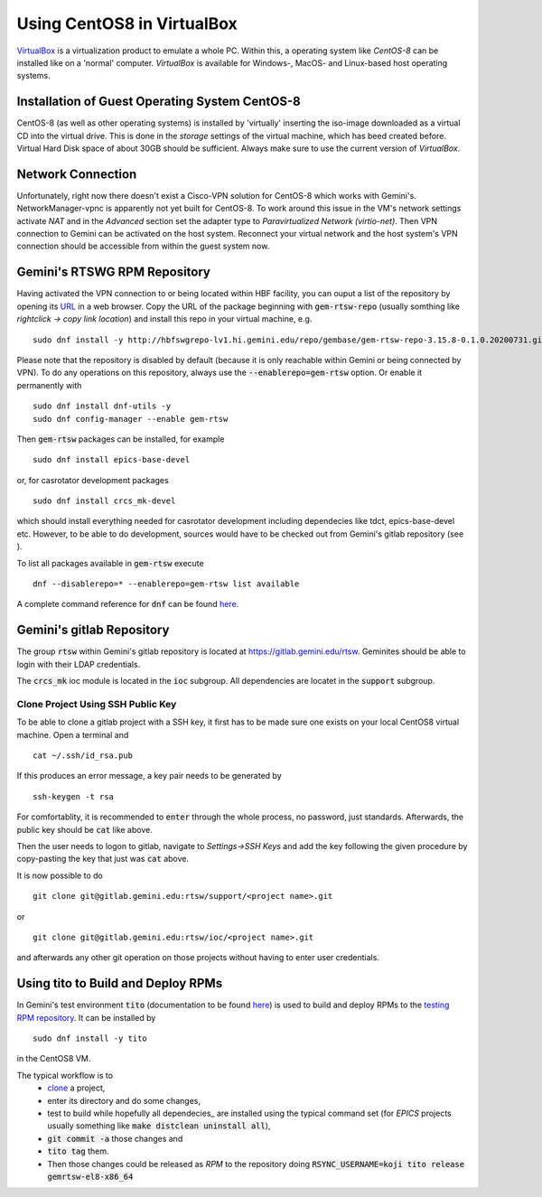 Using CentOS8 in VirtualBox
======================================
`VirtualBox <https://www.virtualbox.org/>`_ is a virtualization product to emulate a whole PC. Within this, a operating system like *CentOS-8* can be installed
like on a 'normal' computer. *VirtualBox* is available for Windows-, MacOS- and Linux-based host operating systems.

Installation of Guest Operating System CentOS-8
-----------------------------------------------
CentOS-8 (as well as other operating systems) is installed by 'virtually' inserting the iso-image downloaded as a virtual CD into the virtual drive. This
is done in the *storage* settings of the virtual machine, which has beed created before. Virtual Hard Disk space of about 30GB should be sufficient. Always make
sure to use the current version of *VirtualBox*.

Network Connection
------------------
Unfortunately, right now there doesn't exist a Cisco-VPN solution for CentOS-8 which works with Gemini's. NetworkManager-vpnc is apparently not yet built for
CentOS-8.
To work around this issue in the VM's network settings activate *NAT* and in the *Advanced* section set the adapter type to 
*Paravirtualized Network (virtio-net)*. Then VPN connection to Gemini can be activated on the host system. Reconnect your virtual network and the host system's
VPN connection should be accessible from within the guest system now.

.. _testing RPM repository:

Gemini's RTSWG RPM Repository
-----------------------------
Having activated the VPN connection to or being located within HBF facility, you can ouput a list of the repository by opening its `URL <http://hbfswgrepo-lv1.hi.gemini.edu/repo/gembase/>`_ in a web browser. Copy the URL of the package beginning with :code:`gem-rtsw-repo` (usually somthing like *rightclick -> copy link location*) and install this repo in your virtual machine, e.g.

::

  sudo dnf install -y http://hbfswgrepo-lv1.hi.gemini.edu/repo/gembase/gem-rtsw-repo-3.15.8-0.1.0.20200731.git.0.9602532.el8.x86_64.rpm 
  
Please note that the repository is disabled by default (because it is only reachable within Gemini or being connected by VPN). To do any operations on
this repository, always use the :code:`--enablerepo=gem-rtsw` option. Or enable it permanently with

::

  sudo dnf install dnf-utils -y
  sudo dnf config-manager --enable gem-rtsw
  
Then :code:`gem-rtsw` packages can be installed, for example

::

  sudo dnf install epics-base-devel
  
or, for casrotator development packages

.. _depedencies:

::

  sudo dnf install crcs_mk-devel
  
which should install everything needed for casrotator development including dependecies like tdct, epics-base-devel etc. However, to be able to do development, sources would have to be checked out from Gemini's gitlab repository (see ).
  
To list all packages available in :code:`gem-rtsw` execute

::

  dnf --disablerepo=* --enablerepo=gem-rtsw list available
  
A complete command reference for :code:`dnf` can be found `here <https://dnf.readthedocs.io/en/latest/command_ref.html>`_.

Gemini's gitlab Repository
---------------------------
The group :code:`rtsw` within Gemini's gitlab repository is located at `https://gitlab.gemini.edu/rtsw <https://gitlab.gemini.edu/rtsw>`_. Geminites should be able to login with their LDAP credentials.

The :code:`crcs_mk` ioc module is located in the :code:`ioc` subgroup. All dependencies are locatet in the :code:`support` subgroup.

Clone Project Using SSH Public Key
^^^^^^^^^^^^^^^^^^^^^^^^^^^^^^^^^^^^^
To be able to clone a gitlab project with a SSH key, it first has to be made sure one exists on your local CentOS8 virtual machine. Open a terminal and 

::

  cat ~/.ssh/id_rsa.pub
  
If this produces an error message, a key pair needs to be generated by

::

  ssh-keygen -t rsa

For comfortablity, it is recommended to :code:`enter` through the whole process, no password, just standards. Afterwards, the public key should be :code:`cat` like above.

Then the user needs to logon to gitlab, navigate to *Settings->SSH Keys* and add the key following the given procedure by copy-pasting the key that just was :code:`cat` above. 

It is now possible to do

.. _clone:

::

  git clone git@gitlab.gemini.edu:rtsw/support/<project name>.git
  
or

::

  git clone git@gitlab.gemini.edu:rtsw/ioc/<project name>.git
  
and afterwards any other git operation on those projects without having to enter user credentials.

Using tito to Build and Deploy RPMs
-----------------------------------
In Gemini's test environment :code:`tito` (documentation to be found `here <https://github.com/rpm-software-management/tito>`_) is used to build and deploy RPMs to the `testing RPM repository`_. It can be installed by

::

  sudo dnf install -y tito
  
in the CentOS8 VM.

The typical workflow is to 
  * clone_ a project, 
  * enter its directory and do some changes, 
  * test to build while hopefully all dependecies_ are installed using the typical command set (for *EPICS* projects usually something like :code:`make distclean uninstall all`), 
  * :code:`git commit -a` those changes and 
  * :code:`tito tag` them. 
  * Then those changes could be released as *RPM* to the repository doing :code:`RSYNC_USERNAME=koji tito release gemrtsw-el8-x86_64`
  


  

